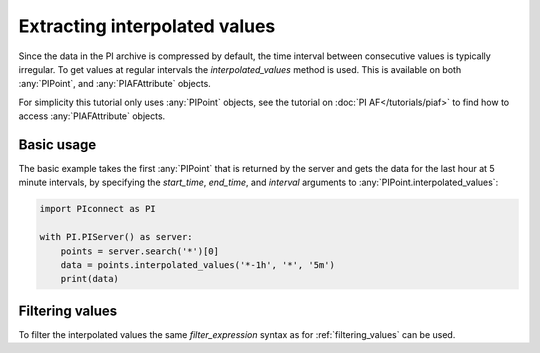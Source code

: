##############################
Extracting interpolated values
##############################

Since the data in the PI archive is compressed by default, the time interval
between consecutive values is typically irregular. To get values at regular
intervals the `interpolated_values` method is used. This is available on both
:any:`PIPoint`, and :any:`PIAFAttribute` objects.

For simplicity this tutorial only uses :any:`PIPoint` objects, see the
tutorial on :doc:`PI AF</tutorials/piaf>` to find how to access
:any:`PIAFAttribute` objects.


***********
Basic usage
***********

The basic example takes the first :any:`PIPoint` that is returned by the
server and gets the data for the last hour at 5 minute intervals,
by specifying the `start_time`, `end_time`, and `interval` arguments to
:any:`PIPoint.interpolated_values`:

.. code-block:: python

    import PIconnect as PI

    with PI.PIServer() as server:
        points = server.search('*')[0]
        data = points.interpolated_values('*-1h', '*', '5m')
        print(data)


****************
Filtering values
****************

To filter the interpolated values the same `filter_expression` syntax as for
:ref:`filtering_values` can be used.
